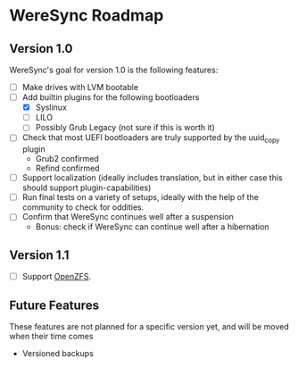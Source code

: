 * WereSync Roadmap
** Version 1.0

WereSync's goal for version 1.0 is the following features:

 - [ ] Make drives with LVM bootable
 - [-] Add builtin plugins for the following bootloaders
   + [X] Syslinux
   + [ ] LILO
   + [ ] Possibly Grub Legacy (not sure if this is worth it)
 - [ ] Check that most UEFI bootloaders are truly supported by the uuid_copy
       plugin
   + Grub2 confirmed
   + Refind confirmed
 - [ ] Support localization (ideally includes translation, but in either case
   this should support plugin-capabilities)
 - [ ] Run final tests on a variety of setups, ideally with the help of the
   community to check for oddities.
 - [ ] Confirm that WereSync continues well after a suspension
   + Bonus: check if WereSync can continue well after a hibernation

** Version 1.1

 - [ ] Support [[http://zfsonlinux.org/][OpenZFS]].

** Future Features

These features are not planned for a specific version yet, and will be moved
when their time comes

 - Versioned backups

